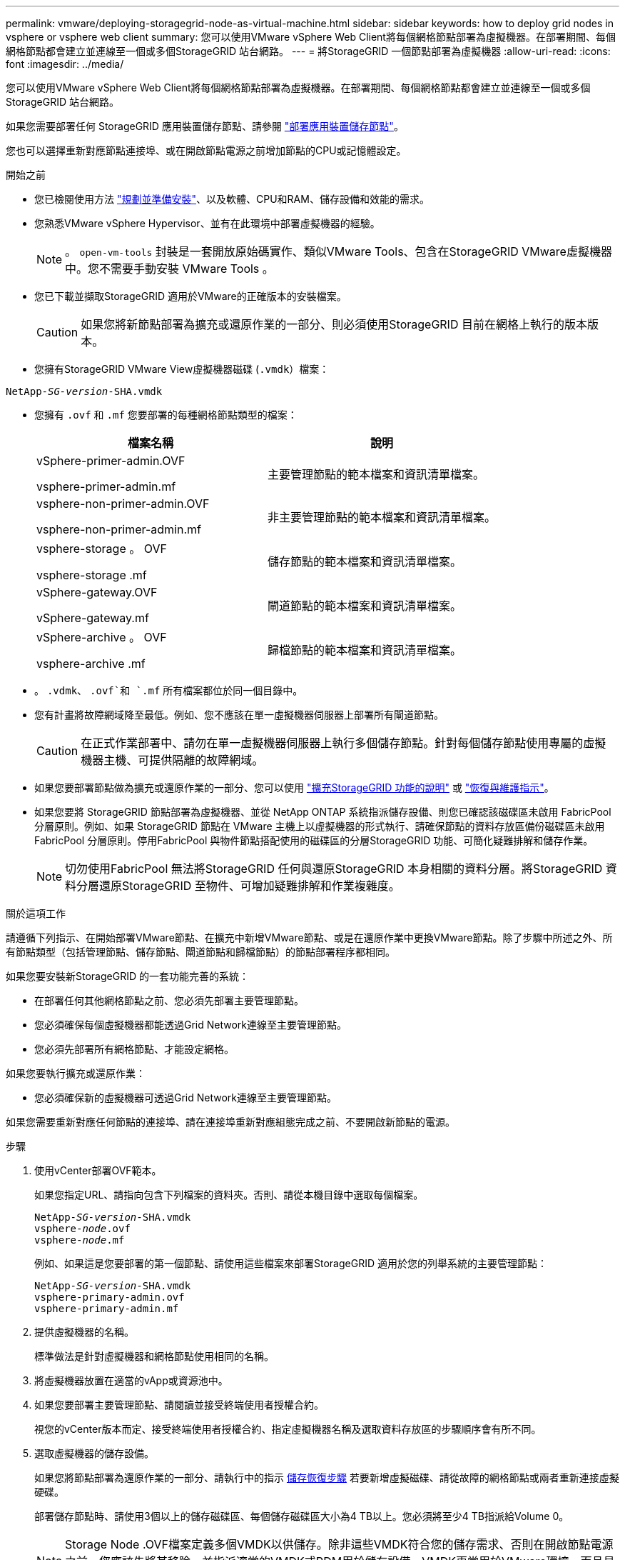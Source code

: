 ---
permalink: vmware/deploying-storagegrid-node-as-virtual-machine.html 
sidebar: sidebar 
keywords: how to deploy grid nodes in vsphere or vsphere web client 
summary: 您可以使用VMware vSphere Web Client將每個網格節點部署為虛擬機器。在部署期間、每個網格節點都會建立並連線至一個或多個StorageGRID 站台網路。 
---
= 將StorageGRID 一個節點部署為虛擬機器
:allow-uri-read: 
:icons: font
:imagesdir: ../media/


[role="lead"]
您可以使用VMware vSphere Web Client將每個網格節點部署為虛擬機器。在部署期間、每個網格節點都會建立並連線至一個或多個StorageGRID 站台網路。

如果您需要部署任何 StorageGRID 應用裝置儲存節點、請參閱 https://docs.netapp.com/us-en/storagegrid-appliances/installconfig/deploying-appliance-storage-node.html["部署應用裝置儲存節點"^]。

您也可以選擇重新對應節點連接埠、或在開啟節點電源之前增加節點的CPU或記憶體設定。

.開始之前
* 您已檢閱使用方法 link:index.html["規劃並準備安裝"]、以及軟體、CPU和RAM、儲存設備和效能的需求。
* 您熟悉VMware vSphere Hypervisor、並有在此環境中部署虛擬機器的經驗。
+

NOTE: 。 `open-vm-tools` 封裝是一套開放原始碼實作、類似VMware Tools、包含在StorageGRID VMware虛擬機器中。您不需要手動安裝 VMware Tools 。

* 您已下載並擷取StorageGRID 適用於VMware的正確版本的安裝檔案。
+

CAUTION: 如果您將新節點部署為擴充或還原作業的一部分、則必須使用StorageGRID 目前在網格上執行的版本版本。

* 您擁有StorageGRID VMware View虛擬機器磁碟 (`.vmdk`）檔案：


[listing, subs="specialcharacters,quotes"]
----
NetApp-_SG-version_-SHA.vmdk
----
* 您擁有 `.ovf` 和 `.mf` 您要部署的每種網格節點類型的檔案：
+
[cols="1a,1a"]
|===
| 檔案名稱 | 說明 


| vSphere-primer-admin.OVF

vsphere-primer-admin.mf  a| 
主要管理節點的範本檔案和資訊清單檔案。



| vsphere-non-primer-admin.OVF

vsphere-non-primer-admin.mf  a| 
非主要管理節點的範本檔案和資訊清單檔案。



| vsphere-storage 。 OVF

vsphere-storage .mf  a| 
儲存節點的範本檔案和資訊清單檔案。



| vSphere-gateway.OVF

vSphere-gateway.mf  a| 
閘道節點的範本檔案和資訊清單檔案。



| vSphere-archive 。 OVF

vsphere-archive .mf  a| 
歸檔節點的範本檔案和資訊清單檔案。

|===
* 。 `.vdmk`、 `.ovf`和 `.mf` 所有檔案都位於同一個目錄中。
* 您有計畫將故障網域降至最低。例如、您不應該在單一虛擬機器伺服器上部署所有閘道節點。
+

CAUTION: 在正式作業部署中、請勿在單一虛擬機器伺服器上執行多個儲存節點。針對每個儲存節點使用專屬的虛擬機器主機、可提供隔離的故障網域。

* 如果您要部署節點做為擴充或還原作業的一部分、您可以使用 link:../expand/index.html["擴充StorageGRID 功能的說明"] 或 link:../maintain/index.html["恢復與維護指示"]。
* 如果您要將 StorageGRID 節點部署為虛擬機器、並從 NetApp ONTAP 系統指派儲存設備、則您已確認該磁碟區未啟用 FabricPool 分層原則。例如、如果 StorageGRID 節點在 VMware 主機上以虛擬機器的形式執行、請確保節點的資料存放區備份磁碟區未啟用 FabricPool 分層原則。停用FabricPool 與物件節點搭配使用的磁碟區的分層StorageGRID 功能、可簡化疑難排解和儲存作業。
+

NOTE: 切勿使用FabricPool 無法將StorageGRID 任何與還原StorageGRID 本身相關的資料分層。將StorageGRID 資料分層還原StorageGRID 至物件、可增加疑難排解和作業複雜度。



.關於這項工作
請遵循下列指示、在開始部署VMware節點、在擴充中新增VMware節點、或是在還原作業中更換VMware節點。除了步驟中所述之外、所有節點類型（包括管理節點、儲存節點、閘道節點和歸檔節點）的節點部署程序都相同。

如果您要安裝新StorageGRID 的一套功能完善的系統：

* 在部署任何其他網格節點之前、您必須先部署主要管理節點。
* 您必須確保每個虛擬機器都能透過Grid Network連線至主要管理節點。
* 您必須先部署所有網格節點、才能設定網格。


如果您要執行擴充或還原作業：

* 您必須確保新的虛擬機器可透過Grid Network連線至主要管理節點。


如果您需要重新對應任何節點的連接埠、請在連接埠重新對應組態完成之前、不要開啟新節點的電源。

.步驟
. 使用vCenter部署OVF範本。
+
如果您指定URL、請指向包含下列檔案的資料夾。否則、請從本機目錄中選取每個檔案。

+
[listing, subs="specialcharacters,quotes"]
----
NetApp-_SG-version_-SHA.vmdk
vsphere-_node_.ovf
vsphere-_node_.mf
----
+
例如、如果這是您要部署的第一個節點、請使用這些檔案來部署StorageGRID 適用於您的列舉系統的主要管理節點：

+
[listing, subs="specialcharacters,quotes"]
----
NetApp-_SG-version_-SHA.vmdk
vsphere-primary-admin.ovf
vsphere-primary-admin.mf
----
. 提供虛擬機器的名稱。
+
標準做法是針對虛擬機器和網格節點使用相同的名稱。

. 將虛擬機器放置在適當的vApp或資源池中。
. 如果您要部署主要管理節點、請閱讀並接受終端使用者授權合約。
+
視您的vCenter版本而定、接受終端使用者授權合約、指定虛擬機器名稱及選取資料存放區的步驟順序會有所不同。

. 選取虛擬機器的儲存設備。
+
如果您將節點部署為還原作業的一部分、請執行中的指示 <<step_recovery_storage,儲存恢復步驟>> 若要新增虛擬磁碟、請從故障的網格節點或兩者重新連接虛擬硬碟。

+
部署儲存節點時、請使用3個以上的儲存磁碟區、每個儲存磁碟區大小為4 TB以上。您必須將至少4 TB指派給Volume 0。

+

NOTE: Storage Node .OVF檔案定義多個VMDK以供儲存。除非這些VMDK符合您的儲存需求、否則在開啟節點電源之前、您應該先將其移除、並指派適當的VMDK或RDM用於儲存設備。VMDK更常用於VMware環境、而且易於管理、而對於使用較大物件大小（例如大於100 MB）的工作負載、RDM則可提供較佳的效能。

+

NOTE: 有些StorageGRID 版本的安裝可能會使用比一般虛擬化工作負載更大、更活躍的儲存磁碟區。您可能需要調整某些 Hypervisor 參數、例如 `MaxAddressableSpaceTB`，以獲得最佳效能。如果效能不佳、請聯絡您的虛擬化支援資源、以判斷您的環境是否能從工作負載特定的組態調校中獲益。

. 選取「網路」。
+
為每個來源網路選取目的地網路、以判斷StorageGRID 節點將使用哪些哪些「樣」網路。

+
** 網格網路為必填項目。您必須在vSphere環境中選取目的地網路。
** 如果您使用管理網路、請在vSphere環境中選取不同的目的地網路。如果您不使用管理網路、請選取您為網格網路選取的相同目的地。
** 如果您使用用戶端網路、請在vSphere環境中選取不同的目的地網路。如果您不使用用戶端網路、請選取您為 Grid Network 選取的相同目的地。


. 對於 * 自訂範本 * 、請設定所需的 StorageGRID 節點內容。
+
.. 輸入*節點名稱*。
+

NOTE: 如果要恢復網格節點、則必須輸入要恢復的節點名稱。

.. 使用 * 暫存安裝密碼 * 下拉式清單來指定暫存安裝密碼、以便在新節點加入網格之前、您可以存取 VM 主控台或使用 SSH 。
+

NOTE: 暫存安裝密碼僅在節點安裝期間使用。將節點新增至網格之後、您可以使用存取節點 link:../admin/change-node-console.html["節點主控台密碼"]、列於 `Passwords.txt` 恢復套件中的檔案。

+
*** * 使用節點名稱 * ：您為「 * 節點名稱 * 」欄位提供的值會用作暫時安裝密碼。
*** * 使用自訂密碼 * ：使用自訂密碼作為暫時安裝密碼。
*** * 停用密碼 * ：不會使用暫存安裝密碼。如果您需要存取 VM 以偵錯安裝問題、請參閱 link:troubleshooting-installation-issues.html["疑難排解安裝問題"]。


.. 如果選擇 * 使用自定義密碼 * ，請在 * 自定義密碼 * 字段中指定要使用的臨時安裝密碼。
.. 在「* Grid Network（eth0）*」區段中、針對* Grid網路IP組態*選取「Static」（靜態）或「DHCP」（DHCP）。
+
*** 如果選擇靜態、請輸入* Grid網路IP*、* Grid網路遮罩*、* Grid網路閘道*及* Grid網路MTU*。
*** 如果選擇DHCP、* Grid網路IP*、* Grid網路遮罩*和* Grid網路閘道*會自動指派。


.. 在*主管理IP*欄位中、輸入Grid Network主要管理節點的IP位址。
+

NOTE: 如果您要部署的節點是主要管理節點、則不適用此步驟。

+
如果您省略主要管理節點IP位址、當主要管理節點或至少有一個已設定ADD_IP的其他網格節點存在於同一個子網路時、就會自動探索IP位址。不過、建議您在此處設定主要管理節點IP位址。

.. 在*管理網路（eth1*）*區段中、針對*管理網路IP組態*選取靜態、DHCP或停用。
+
*** 如果您不想使用管理網路、請選取「已停用」、然後輸入 * 0.0.0.0* 作為管理網路 IP 。您可以將其他欄位保留空白。
*** 如果選擇靜態、請輸入*管理網路IP*、*管理網路遮罩*、*管理網路閘道*和*管理網路MTU*。
*** 如果選擇靜態、請輸入*管理網路外部子網路清單*。您也必須設定閘道。
*** 如果您選取DHCP、系統會自動指派*管理網路IP*、*管理網路遮罩*和*管理網路閘道*。


.. 在*用戶端網路（eth2）*區段中、針對*用戶端網路IP組態*選取靜態、DHCP或停用。
+
*** 如果您不想使用用戶端網路、請選取「已停用」、然後輸入 *0.0.0.0* 作為用戶端網路 IP 。您可以將其他欄位保留空白。
*** 如果選擇靜態、請輸入*用戶端網路IP*、*用戶端網路遮罩*、*用戶端網路閘道*及*用戶端網路MTU *。
*** 如果選擇DHCP、*用戶端網路IP*、*用戶端網路遮罩*和*用戶端網路閘道*會自動指派。




. 檢閱虛擬機器組態並進行必要的變更。
. 準備好完成後、選取* Finish（完成）*即可開始上傳虛擬機器。
. [[stae_recovery儲存設備]如果您將此節點部署為還原作業的一部分、但這不是完整節點還原、請在部署完成後執行下列步驟：
+
.. 在虛擬機器上按一下滑鼠右鍵、然後選取*編輯設定*。
.. 選取已指定用於儲存設備的每個預設虛擬硬碟、然後選取*移除*。
.. 視您的資料還原情況而定、請根據儲存需求新增虛擬磁碟、重新連接先前移除的故障網格節點所保留的任何虛擬硬碟、或兩者。
+
請注意下列重要準則：

+
*** 如果您要新增磁碟、則應該使用與節點還原之前使用的相同類型儲存設備。
*** Storage Node .OVF檔案定義多個VMDK以供儲存。除非這些VMDK符合您的儲存需求、否則在開啟節點電源之前、您應該先將其移除、並指派適當的VMDK或RDM用於儲存設備。VMDK更常用於VMware環境、而且易於管理、而對於使用較大物件大小（例如大於100 MB）的工作負載、RDM則可提供較佳的效能。




. 如果您需要重新對應此節點所使用的連接埠、請遵循下列步驟。
+
如果您的企業網路原則限制存取StorageGRID 一個或多個由他人使用的連接埠、您可能需要重新對應連接埠。請參閱 link:../network/index.html["網路準則"] 適用於StorageGRID 使用的連接埠。

+

NOTE: 請勿重新對應負載平衡器端點中使用的連接埠。

+
.. 選取新的VM。
.. 從「Configure（設定）」索引標籤、選取「* Settings*>* vApp Options *（*設定*>* vApp選項vApp選項*的位置取決於vCenter的版本。
.. 在「*內容*」表格中、找出port_remap_inbound和port_remap。
.. 若要對稱對應連接埠的傳入和傳出通訊、請選取* port_remap*。
+

NOTE: 如果只設定port_remap、則您指定的對應會同時套用至傳入和傳出通訊。如果也指定port_remap_inbound、則port_remap僅適用於傳出通訊。

+
... 捲動回到表格頂端、然後選取*編輯*。
... 在Type（類型）選項卡上，選擇* User可配置*，然後選擇* Save"（保存*）。
... 選擇*設定值*。
... 輸入連接埠對應：
+
`<network type>/<protocol>/<default port used by grid node>/<new port>`

+
`<network type>` 是GRID、admin或用戶端、以及 `<protocol>` 是TCP或udp。

+
例如、若要從連接埠22重新對應ssh流量至連接埠3022、請輸入：

+
`client/tcp/22/3022`

... 選擇*確定*。


.. 若要指定用於節點傳入通訊的連接埠、請選取* port_remap_inbound *。
+

NOTE: 如果您指定 port_remap_inbound 、但未指定 port_remap 值、則連接埠的輸出通訊將維持不變。

+
... 捲動回到表格頂端、然後選取*編輯*。
... 在Type（類型）選項卡上，選擇* User可配置*，然後選擇* Save"（保存*）。
... 選擇*設定值*。
... 輸入連接埠對應：
+
`<network type>/<protocol>/<remapped inbound port>/<default inbound port used by grid node>`

+
`<network type>` 是GRID、admin或用戶端、以及 `<protocol>` 是TCP或udp。

+
例如、若要重新對應傳送至連接埠3022的傳入SSH流量、以便網格節點在連接埠22接收該流量、請輸入下列命令：

+
`client/tcp/3022/22`

... 選擇*確定*




. 如果您要從預設設定增加節點的CPU或記憶體：
+
.. 在虛擬機器上按一下滑鼠右鍵、然後選取*編輯設定*。
.. 視需要變更CPU數量或記憶體容量。
+
將*記憶體保留*設為與分配給虛擬機器的*記憶體*大小相同的大小。

.. 選擇*確定*。


. 開啟虛擬機器電源。


.完成後
如果您將此節點部署為擴充或還原程序的一部分、請返回這些指示以完成此程序。
